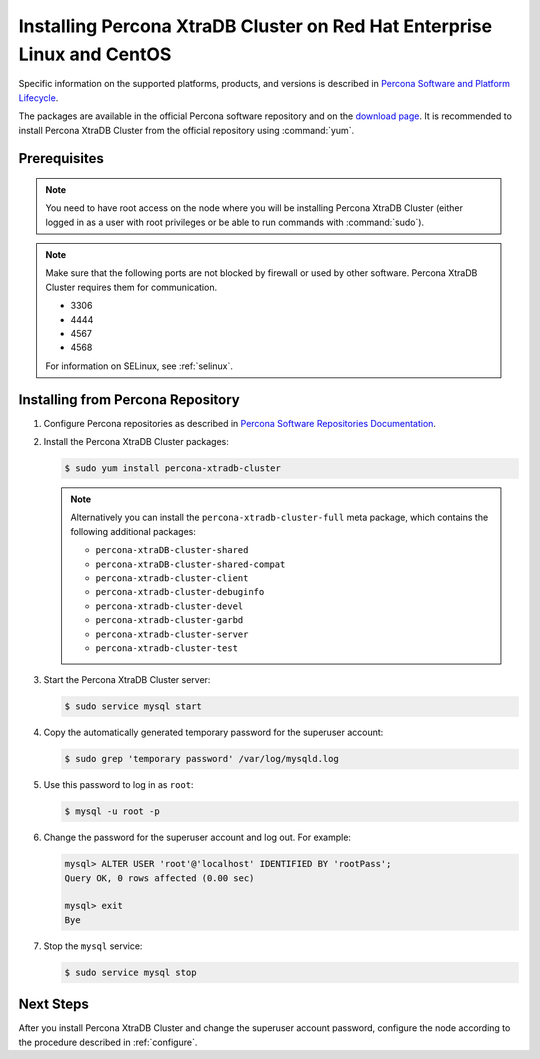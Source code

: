 .. _yum:

=======================================================
Installing Percona XtraDB Cluster on Red Hat Enterprise Linux and CentOS
=======================================================

Specific information on the supported platforms, products, and versions
is described in `Percona Software and Platform Lifecycle <https://www.percona.com/services/policies/percona-software-platform-lifecycle#mysql>`_.

The packages are available in the official Percona software repository
and on the `download page
<http://www.percona.com/downloads/Percona-XtraDB-Cluster-80/LATEST/>`_.
It is recommended to install Percona XtraDB Cluster from the official repository
using :command:`yum`.

Prerequisites
=============

.. note:: You need to have root access on the node
   where you will be installing Percona XtraDB Cluster
   (either logged in as a user with root privileges
   or be able to run commands with :command:`sudo`).

.. note:: Make sure that the following ports are not blocked by firewall
   or used by other software. Percona XtraDB Cluster requires them for communication.

   * 3306
   * 4444
   * 4567
   * 4568
   
   For information on SELinux, see :ref:`selinux`.

Installing from Percona Repository
==================================

1. Configure Percona repositories as described in
   `Percona Software Repositories Documentation
   <https://www.percona.com/doc/percona-repo-config/index.html>`_.

#. Install the Percona XtraDB Cluster packages:

   .. code-block:: bash


      $ sudo yum install percona-xtradb-cluster

   .. note:: Alternatively you can install
      the ``percona-xtradb-cluster-full`` meta package,
      which contains the following additional packages:

      * ``percona-xtraDB-cluster-shared``
      * ``percona-xtraDB-cluster-shared-compat``
      * ``percona-xtradb-cluster-client``
      * ``percona-xtradb-cluster-debuginfo``
      * ``percona-xtradb-cluster-devel``
      * ``percona-xtradb-cluster-garbd``
      * ``percona-xtradb-cluster-server``
      * ``percona-xtradb-cluster-test``

#. Start the Percona XtraDB Cluster server:

   .. code-block:: bash

      $ sudo service mysql start

#. Copy the automatically generated temporary password
   for the superuser account:

   .. code-block:: bash

      $ sudo grep 'temporary password' /var/log/mysqld.log

#. Use this password to log in as ``root``:

   .. code-block:: mysql

      $ mysql -u root -p

#. Change the password for the superuser account and log out. For example:

   .. code-block:: mysql

      mysql> ALTER USER 'root'@'localhost' IDENTIFIED BY 'rootPass';
      Query OK, 0 rows affected (0.00 sec)

      mysql> exit
      Bye

#. Stop the ``mysql`` service:

   .. code-block:: bash

      $ sudo service mysql stop

Next Steps
==========

After you install Percona XtraDB Cluster and change the superuser account password,
configure the node according to the procedure described in :ref:`configure`.
